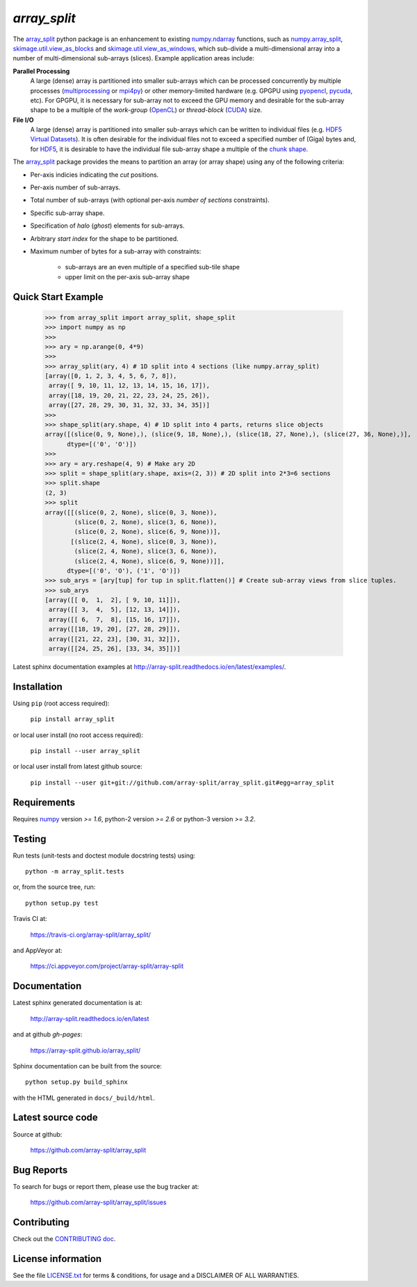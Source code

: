 
=============
`array_split`
=============

.. Start of sphinx doc include.
.. start long description.
.. start badges.

.. image:: https://img.shields.io/pypi/v/array_split.svg
   :target: https://pypi.python.org/pypi/array_split/
   :alt: array_split python package
.. image:: https://travis-ci.org/array-split/array_split.svg?branch=dev
   :target: https://travis-ci.org/array-split/array_split
   :alt: TravisCI Status
.. image:: https://ci.appveyor.com/api/projects/status/oprsw5rfr07m77o0?svg=true
   :target: https://ci.appveyor.com/project/array-split/array-split
   :alt: AppVeyor Status
.. image:: https://readthedocs.org/projects/array-split/badge/?version=stable
   :target: http://array-split.readthedocs.io/en/stable
   :alt: Documentation Status
.. image:: https://coveralls.io/repos/github/array-split/array_split/badge.svg
   :target: https://coveralls.io/github/array-split/array_split
   :alt: Coveralls Status
.. image:: https://img.shields.io/pypi/l/array_split.svg
   :target: https://pypi.python.org/pypi/array_split/
   :alt: MIT License
.. image:: https://img.shields.io/pypi/pyversions/array_split.svg
   :target: https://pypi.python.org/pypi/array_split/
   :alt: array_split python package

.. end badges.

The `array_split <http://array-split.readthedocs.io/en/latest>`_ python package is
an enhancement to existing
`numpy.ndarray  <http://docs.scipy.org/doc/numpy/reference/generated/numpy.ndarray.html>`_ functions,
such as
`numpy.array_split <http://docs.scipy.org/doc/numpy/reference/generated/numpy.array_split.html>`_,
`skimage.util.view_as_blocks <http://scikit-image.org/docs/0.13.x/api/skimage.util.html#view-as-blocks>`_
and
`skimage.util.view_as_windows <http://scikit-image.org/docs/0.13.x/api/skimage.util.html#view-as-windows>`_,
which sub-divide a multi-dimensional array into a number of multi-dimensional sub-arrays (slices).
Example application areas include:

**Parallel Processing**
   A large (dense) array is partitioned into smaller sub-arrays which can be
   processed concurrently by multiple processes
   (`multiprocessing <https://docs.python.org/3/library/multiprocessing.html>`_
   or `mpi4py <http://pythonhosted.org/mpi4py/>`_) or other memory-limited hardware
   (e.g. GPGPU using `pyopencl <https://mathema.tician.de/software/pyopencl/>`_,
   `pycuda <https://mathema.tician.de/software/pycuda/>`_, etc).
   For GPGPU, it is necessary for sub-array not to exceed the GPU memory and
   desirable for the sub-array shape to be a multiple of the *work-group*
   (`OpenCL <https://en.wikipedia.org/wiki/OpenCL>`_)
   or *thread-block* (`CUDA <https://en.wikipedia.org/wiki/CUDA>`_) size.

**File I/O**
   A large (dense) array is partitioned into smaller sub-arrays which can be
   written to individual files
   (e.g. `HDF5 Virtual Datasets <https://support.hdfgroup.org/HDF5/docNewFeatures/NewFeaturesVirtualDatasetDocs.html>`_).
   It is often desirable for the individual files not to exceed a specified number
   of (Giga) bytes and, for `HDF5 <https://support.hdfgroup.org/HDF5/>`_, it is desirable
   to have the individual file sub-array shape a multiple of
   the `chunk shape <https://support.hdfgroup.org/HDF5/doc1.8/Advanced/Chunking/index.html>`_.


The `array_split <http://array-split.readthedocs.io/en/latest>`_ package provides the
means to partition an array (or array shape) using any of the following criteria:

- Per-axis indicies indicating the *cut* positions.
- Per-axis number of sub-arrays.
- Total number of sub-arrays (with optional per-axis *number of sections* constraints).
- Specific sub-array shape.
- Specification of *halo* (*ghost*) elements for sub-arrays.
- Arbitrary *start index* for the shape to be partitioned.
- Maximum number of bytes for a sub-array with constraints:

   - sub-arrays are an even multiple of a specified sub-tile shape
   - upper limit on the per-axis sub-array shape


Quick Start Example
===================


   >>> from array_split import array_split, shape_split
   >>> import numpy as np
   >>>
   >>> ary = np.arange(0, 4*9)
   >>> 
   >>> array_split(ary, 4) # 1D split into 4 sections (like numpy.array_split)
   [array([0, 1, 2, 3, 4, 5, 6, 7, 8]),
    array([ 9, 10, 11, 12, 13, 14, 15, 16, 17]),
    array([18, 19, 20, 21, 22, 23, 24, 25, 26]),
    array([27, 28, 29, 30, 31, 32, 33, 34, 35])]
   >>> 
   >>> shape_split(ary.shape, 4) # 1D split into 4 parts, returns slice objects 
   array([(slice(0, 9, None),), (slice(9, 18, None),), (slice(18, 27, None),), (slice(27, 36, None),)], 
         dtype=[('0', 'O')])
   >>> 
   >>> ary = ary.reshape(4, 9) # Make ary 2D
   >>> split = shape_split(ary.shape, axis=(2, 3)) # 2D split into 2*3=6 sections
   >>> split.shape
   (2, 3)
   >>> split
   array([[(slice(0, 2, None), slice(0, 3, None)),
           (slice(0, 2, None), slice(3, 6, None)),
           (slice(0, 2, None), slice(6, 9, None))],
          [(slice(2, 4, None), slice(0, 3, None)),
           (slice(2, 4, None), slice(3, 6, None)),
           (slice(2, 4, None), slice(6, 9, None))]], 
         dtype=[('0', 'O'), ('1', 'O')])
   >>> sub_arys = [ary[tup] for tup in split.flatten()] # Create sub-array views from slice tuples.
   >>> sub_arys
   [array([[ 0,  1,  2], [ 9, 10, 11]]),
    array([[ 3,  4,  5], [12, 13, 14]]),
    array([[ 6,  7,  8], [15, 16, 17]]),
    array([[18, 19, 20], [27, 28, 29]]),
    array([[21, 22, 23], [30, 31, 32]]),
    array([[24, 25, 26], [33, 34, 35]])]


Latest sphinx documentation examples at http://array-split.readthedocs.io/en/latest/examples/.

.. end long description.

Installation
============

Using ``pip`` (root access required):

   ``pip install array_split``
   
or local user install (no root access required):
   
   ``pip install --user array_split``

or local user install from latest github source:

   ``pip install --user git+git://github.com/array-split/array_split.git#egg=array_split``


Requirements
============

Requires `numpy <http://docs.scipy.org/doc/numpy/>`_ version `>= 1.6`,
python-2 version `>= 2.6` or python-3 version `>= 3.2`.

Testing
=======

Run tests (unit-tests and doctest module docstring tests) using::

   python -m array_split.tests

or, from the source tree, run::

   python setup.py test


Travis CI at:

   https://travis-ci.org/array-split/array_split/

and AppVeyor at:

   https://ci.appveyor.com/project/array-split/array-split

Documentation
=============

Latest sphinx generated documentation is at:

    http://array-split.readthedocs.io/en/latest

and at github *gh-pages*:

    https://array-split.github.io/array_split/

Sphinx documentation can be built from the source::

   python setup.py build_sphinx

with the HTML generated in ``docs/_build/html``.


Latest source code
==================

Source at github:

   https://github.com/array-split/array_split


Bug Reports
===========

To search for bugs or report them, please use the bug tracker at:

   https://github.com/array-split/array_split/issues


Contributing
============

Check out the `CONTRIBUTING doc <https://github.com/array-split/array_split/blob/dev/CONTRIBUTING.rst>`_.


License information
===================

See the file `LICENSE.txt <https://github.com/array-split/array_split/blob/dev/LICENSE.txt>`_
for terms & conditions, for usage and a DISCLAIMER OF ALL WARRANTIES.
